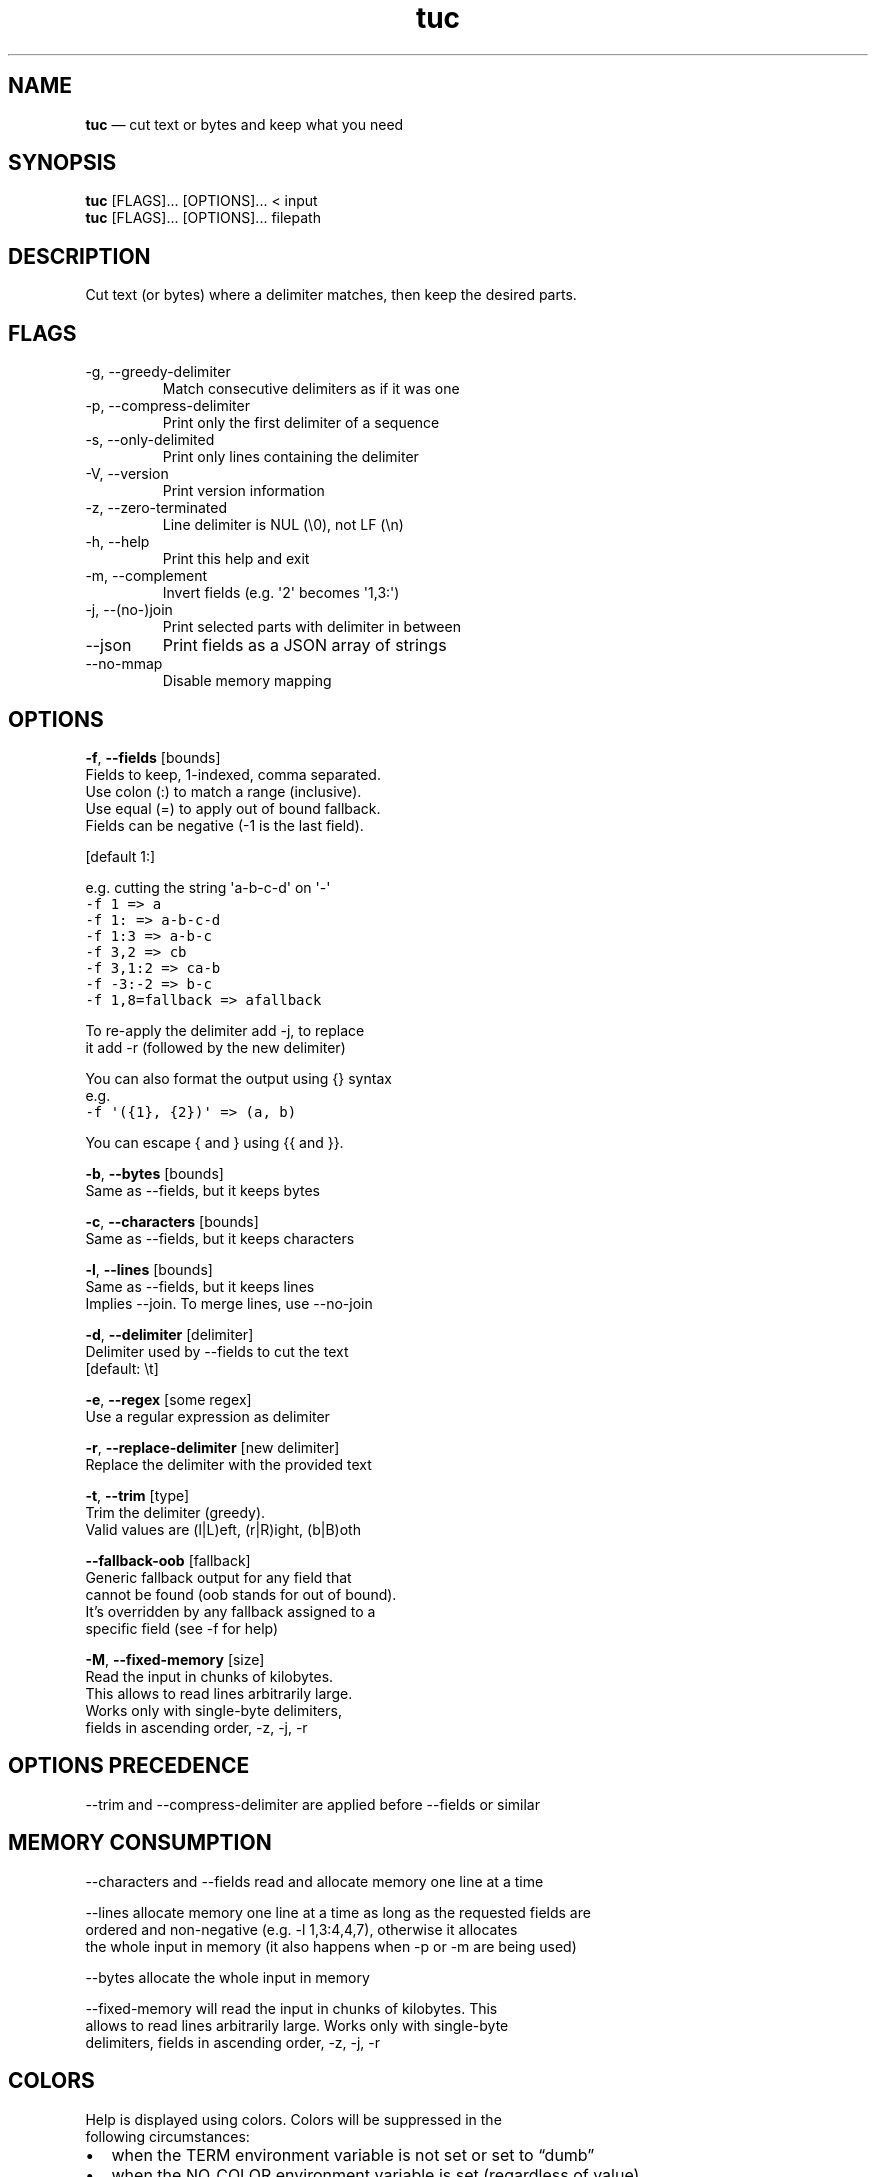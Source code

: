 .\" Automatically generated by Pandoc 3.1.3
.\"
.\" Define V font for inline verbatim, using C font in formats
.\" that render this, and otherwise B font.
.ie "\f[CB]x\f[]"x" \{\
. ftr V B
. ftr VI BI
. ftr VB B
. ftr VBI BI
.\}
.el \{\
. ftr V CR
. ftr VI CI
. ftr VB CB
. ftr VBI CBI
.\}
.TH "tuc" "1" "Jan 01, 2024" "Tuc 1.2.0" "Tuc Manual"
.hy
.SH NAME
.PP
\f[B]tuc\f[R] \[em] cut text or bytes and keep what you need
.SH SYNOPSIS
.PP
\f[B]tuc\f[R] [FLAGS]\&...
[OPTIONS]\&...
< input
.PD 0
.P
.PD
\f[B]tuc\f[R] [FLAGS]\&...
[OPTIONS]\&...
filepath
.SH DESCRIPTION
.PP
Cut text (or bytes) where a delimiter matches, then keep the desired
parts.
.SH FLAGS
.TP
-g, --greedy-delimiter
Match consecutive delimiters as if it was one
.TP
-p, --compress-delimiter
Print only the first delimiter of a sequence
.TP
-s, --only-delimited
Print only lines containing the delimiter
.TP
-V, --version
Print version information
.TP
-z, --zero-terminated
Line delimiter is NUL (\[rs]0), not LF (\[rs]n)
.TP
-h, --help
Print this help and exit
.TP
-m, --complement
Invert fields (e.g.\ \[aq]2\[aq] becomes \[aq]1,3:\[aq])
.TP
-j, --(no-)join
Print selected parts with delimiter in between
.TP
--json
Print fields as a JSON array of strings
.TP
--no-mmap
Disable memory mapping
.SH OPTIONS
.PP
\f[B]-f\f[R], \f[B]--fields\f[R] [bounds]
.PD 0
.P
.PD
\ \ \ \ \ \ \ Fields to keep, 1-indexed, comma separated.
.PD 0
.P
.PD
\ \ \ \ \ \ \ Use colon (:) to match a range (inclusive).
.PD 0
.P
.PD
\ \ \ \ \ \ \ Use equal (=) to apply out of bound fallback.
.PD 0
.P
.PD
\ \ \ \ \ \ \ Fields can be negative (-1 is the last field).
.PP
\ \ \ \ \ \ \ [default 1:]
.PP
\ \ \ \ \ \ \ e.g.\ cutting the string \[aq]a-b-c-d\[aq] on \[aq]-\[aq]
.PD 0
.P
.PD
\ \ \ \ \ \ \ \ \ \f[V]-f 1     => a\f[R]
.PD 0
.P
.PD
\ \ \ \ \ \ \ \ \ \f[V]-f 1:    => a-b-c-d\f[R]
.PD 0
.P
.PD
\ \ \ \ \ \ \ \ \ \f[V]-f 1:3   => a-b-c\f[R]
.PD 0
.P
.PD
\ \ \ \ \ \ \ \ \ \f[V]-f 3,2   => cb\f[R]
.PD 0
.P
.PD
\ \ \ \ \ \ \ \ \ \f[V]-f 3,1:2 => ca-b\f[R]
.PD 0
.P
.PD
\ \ \ \ \ \ \ \ \ \f[V]-f -3:-2 => b-c\f[R]
.PD 0
.P
.PD
\ \ \ \ \ \ \ \ \ \f[V]-f 1,8=fallback => afallback\f[R]
.PP
\ \ \ \ \ \ \ To re-apply the delimiter add -j, to replace
.PD 0
.P
.PD
\ \ \ \ \ \ \ it add -r (followed by the new delimiter)
.PP
\ \ \ \ \ \ \ You can also format the output using {} syntax
.PD 0
.P
.PD
\ \ \ \ \ \ \ e.g.
.PD 0
.P
.PD
\ \ \ \ \ \ \ \ \ \f[V]-f \[aq]({1}, {2})\[aq] => (a, b)\f[R]
.PP
\ \ \ \ \ \ \ You can escape { and } using {{ and }}.
.PP
\f[B]-b\f[R], \f[B]--bytes\f[R] [bounds]
.PD 0
.P
.PD
\ \ \ \ \ \ \ Same as --fields, but it keeps bytes
.PP
\f[B]-c\f[R], \f[B]--characters\f[R] [bounds]
.PD 0
.P
.PD
\ \ \ \ \ \ \ Same as --fields, but it keeps characters
.PP
\f[B]-l\f[R], \f[B]--lines\f[R] [bounds]
.PD 0
.P
.PD
\ \ \ \ \ \ \ Same as --fields, but it keeps lines
.PD 0
.P
.PD
\ \ \ \ \ \ \ Implies --join.
To merge lines, use --no-join
.PP
\f[B]-d\f[R], \f[B]--delimiter\f[R] [delimiter]
.PD 0
.P
.PD
\ \ \ \ \ \ \ Delimiter used by --fields to cut the text
.PD 0
.P
.PD
\ \ \ \ \ \ \ [default: \[rs]t]
.PP
\f[B]-e\f[R], \f[B]--regex\f[R] [some regex]
.PD 0
.P
.PD
\ \ \ \ \ \ \ Use a regular expression as delimiter
.PP
\f[B]-r\f[R], \f[B]--replace-delimiter\f[R] [new delimiter]
.PD 0
.P
.PD
\ \ \ \ \ \ \ Replace the delimiter with the provided text
.PP
\f[B]-t\f[R], \f[B]--trim\f[R] [type]
.PD 0
.P
.PD
\ \ \ \ \ \ \ Trim the delimiter (greedy).
.PD 0
.P
.PD
\ \ \ \ \ \ \ Valid values are (l|L)eft, (r|R)ight, (b|B)oth
.PP
\ \ \ \ \f[B]--fallback-oob\f[R] [fallback]
.PD 0
.P
.PD
\ \ \ \ \ \ \ Generic fallback output for any field that
.PD 0
.P
.PD
\ \ \ \ \ \ \ cannot be found (oob stands for out of bound).
.PD 0
.P
.PD
\ \ \ \ \ \ \ It\[cq]s overridden by any fallback assigned to a
.PD 0
.P
.PD
\ \ \ \ \ \ \ specific field (see -f for help)
.PP
\f[B]-M\f[R], \f[B]--fixed-memory\f[R] [size]
.PD 0
.P
.PD
\ \ \ \ \ \ \ Read the input in chunks of kilobytes.
.PD 0
.P
.PD
\ \ \ \ \ \ \ This allows to read lines arbitrarily large.
.PD 0
.P
.PD
\ \ \ \ \ \ \ Works only with single-byte delimiters,
.PD 0
.P
.PD
\ \ \ \ \ \ \ fields in ascending order, -z, -j, -r
.SH OPTIONS PRECEDENCE
.PP
--trim and --compress-delimiter are applied before --fields or similar
.SH MEMORY CONSUMPTION
.PP
--characters and --fields read and allocate memory one line at a time
.PP
--lines allocate memory one line at a time as long as the requested
fields are
.PD 0
.P
.PD
ordered and non-negative (e.g.\ -l 1,3:4,4,7), otherwise it allocates
.PD 0
.P
.PD
the whole input in memory (it also happens when -p or -m are being used)
.PP
--bytes allocate the whole input in memory
.PP
--fixed-memory will read the input in chunks of kilobytes.
This
.PD 0
.P
.PD
allows to read lines arbitrarily large.
Works only with single-byte
.PD 0
.P
.PD
delimiters, fields in ascending order, -z, -j, -r
.SH COLORS
.PP
Help is displayed using colors.
Colors will be suppressed in the
.PD 0
.P
.PD
following circumstances:
.IP \[bu] 2
when the TERM environment variable is not set or set to \[lq]dumb\[rq]
.IP \[bu] 2
when the NO_COLOR environment variable is set (regardless of value)
.SH BUGS
.PP
See GitHub Issues: <https://github.com/riquito/tuc/issues>
.SH AUTHOR
.PP
Riccardo Attilio Galli <riccardo@sideralis.org>
.SH SEE ALSO
.PP
\f[B]cut(1)\f[R], \f[B]sed(1)\f[R], \f[B]awk(1)\f[R]
